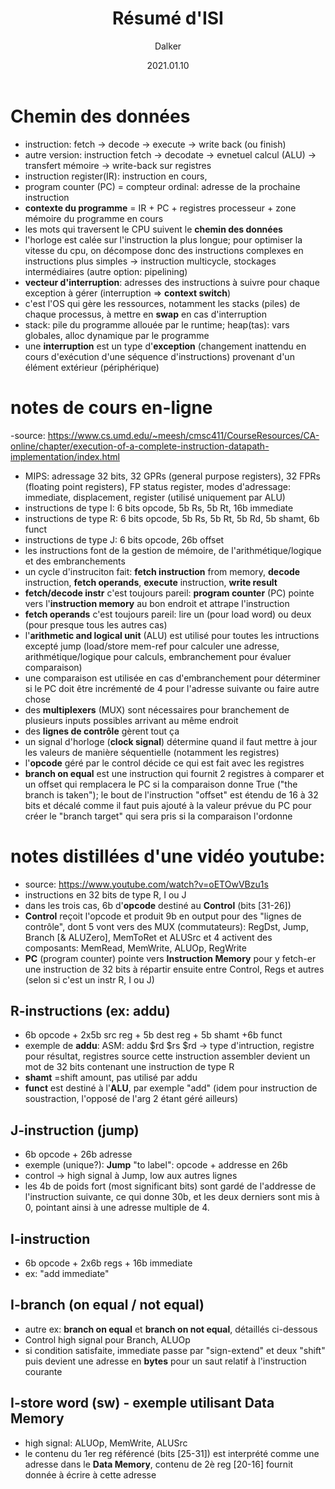 #+TITLE: Résumé d'ISI
#+AUTHOR: Dalker
#+DATE: 2021.01.10
* Chemin des données
  - instruction: fetch -> decode -> execute -> write back (ou finish)
  - autre version: instruction fetch -> decodate -> evnetuel calcul (ALU) ->
    transfert mémoire -> write-back sur registres
  - instruction register(IR): instruction en cours, 
  - program counter (PC) = compteur ordinal: adresse de la prochaine instruction
  - *contexte du programme* = IR + PC + registres processeur + zone mémoire du
    programme en cours
  - les mots qui traversent le CPU suivent le *chemin des données*
  - l'horloge est calée sur l'instruction la plus longue; pour optimiser la
    vitesse du cpu, on décompose donc des instructions complexes en instructions
    plus simples -> instruction multicycle, stockages intermédiaires (autre option: pipelining)
  - *vecteur d'interruption*: adresses des instructions à suivre pour chaque
    exception à gérer (interruption => *context switch*)
  - c'est l'OS qui gère les ressources, notamment les stacks (piles) de chaque
    processus, à mettre en *swap* en cas d'interruption
  - stack: pile du programme allouée par le runtime; heap(tas): vars globales,
    alloc dynamique par le programme
  - une *interruption* est un type d'*exception* (changement inattendu en cours
    d'exécution d'une séquence d'instructions) provenant d'un élément extérieur (périphérique)
* notes de cours en-ligne
  -source: https://www.cs.umd.edu/~meesh/cmsc411/CourseResources/CA-online/chapter/execution-of-a-complete-instruction-datapath-implementation/index.html
  - MIPS: adressage 32 bits, 32 GPRs (general purpose registers), 32 FPRs
    (floating point registers), FP status register, modes d'adressage:
    immediate, displacement, register (utilisé uniquement par ALU)
  - instructions de type I: 6 bits opcode, 5b Rs, 5b Rt, 16b immediate
  - instructions de type R: 6 bits opcode, 5b Rs, 5b Rt, 5b Rd, 5b shamt, 6b funct
  - instructions de type J: 6 bits opcode, 26b offset
  - les instructions font de la gestion de mémoire, de l'arithmétique/logique et
    des embranchements
  - un cycle d'instruciton fait: *fetch instruction* from memory, *decode*
    instruction, *fetch operands*, *execute* instruction, *write result*
  - *fetch/decode instr* c'est toujours pareil: *program counter* (PC) pointe
    vers l'*instruction memory* au bon endroit et attrape l'instruction
  - *fetch operands* c'est toujours pareil: lire un (pour load word) ou deux
    (pour presque tous les autres cas)
  - l'*arithmetic and logical unit* (ALU) est utilisé pour toutes les
    intructions excepté jump (load/store mem-ref pour calculer une adresse,
    arithmétique/logique pour calculs, embranchement pour évaluer comparaison)
  - une comparaison est utilisée en cas d'embranchement pour déterminer si le PC
    doit être incrémenté de 4 pour l'adresse suivante ou faire autre chose
  - des *multiplexers* (MUX) sont nécessaires pour branchement de plusieurs
    inputs possibles arrivant au même endroit
  - des *lignes de contrôle* gèrent tout ça
  - un signal d'horloge (*clock signal*) détermine quand il faut mettre à jour
    les valeurs de manière séquentielle (notamment les registres)
  - l'*opcode* géré par le control décide ce qui est fait avec les registres
  - *branch on equal* est une instruction qui fournit 2 registres à comparer et
    un offset qui remplacera le PC si la comparaison donne True ("the branch is
    taken"); le bout de l'instruction "offset" est étendu de 16 à 32 bits et
    décalé comme il faut puis ajouté à la valeur prévue du PC pour créer le
    "branch target" qui sera pris si la comparaison l'ordonne 
* notes distillées d'une vidéo youtube:  
  - source: https://www.youtube.com/watch?v=oETOwVBzu1s
  - instructions en 32 bits de type R, I ou J
  - dans les trois cas, 6b d'*opcode* destiné au *Control* (bits [31-26])
  - *Control* reçoit l'opcode et produit 9b en output pour des "lignes de
    contrôle", dont 5 vont vers des MUX (commutateurs): RegDst, Jump, Branch [&
    ALUZero], MemToRet et ALUSrc et 4 activent des composants: MemRead,
    MemWrite, ALUOp, RegWrite
  - *PC* (program counter) pointe vers *Instruction Memory* pour y fetch-er une
    instruction de 32 bits à répartir ensuite entre Control, Regs et autres
    (selon si c'est un instr R, I ou J)
** R-instructions (ex: addu)
  - 6b opcode + 2x5b src reg + 5b dest reg + 5b shamt +6b funct
  - exemple de *addu*:
    ASM: addu $rd $rs $rd -> type d'intruction, registre pour résultat, registres source
    cette instruction assembler devient un mot de 32 bits contenant une
    instruction de type R
  - *shamt* =shift amount, pas utilisé par addu
  - *funct* est destiné à l'*ALU*, par exemple "add" (idem pour instruction de
    soustraction, l'opposé de l'arg 2 étant géré ailleurs)
** J-instruction (jump)
  - 6b opcode + 26b adresse
  - exemple (unique?): *Jump* "to label": opcode + addresse en 26b
  - control -> high signal à Jump, low aux autres lignes
  - les 4b de poids fort (most significant bits) sont gardé de l'addresse de
    l'instruction suivante, ce qui donne 30b, et les deux derniers sont mis à 0,
    pointant ainsi à une adresse multiple de 4.
** I-instruction
  - 6b opcode + 2x6b regs + 16b immediate
  - ex: "add immediate"
** I-branch (on equal / not equal)
  - autre ex: *branch on equal* et *branch on not equal*, détaillés ci-dessous
  - Control high signal pour Branch, ALUOp
  - si condition satisfaite, immediate passe par "sign-extend" et deux "shift"
    puis devient une adresse en *bytes* pour un saut relatif à l'instruction
    courante
** I-store word (sw) - exemple utilisant Data Memory
  - high signal: ALUOp, MemWrite, ALUSrc
  - le contenu du 1er reg référencé (bits [25-31]) est interprété comme une
    adresse dans le *Data Memory*, contenu de 2è reg [20-16] fournit donnée à
    écrire à cette adresse

